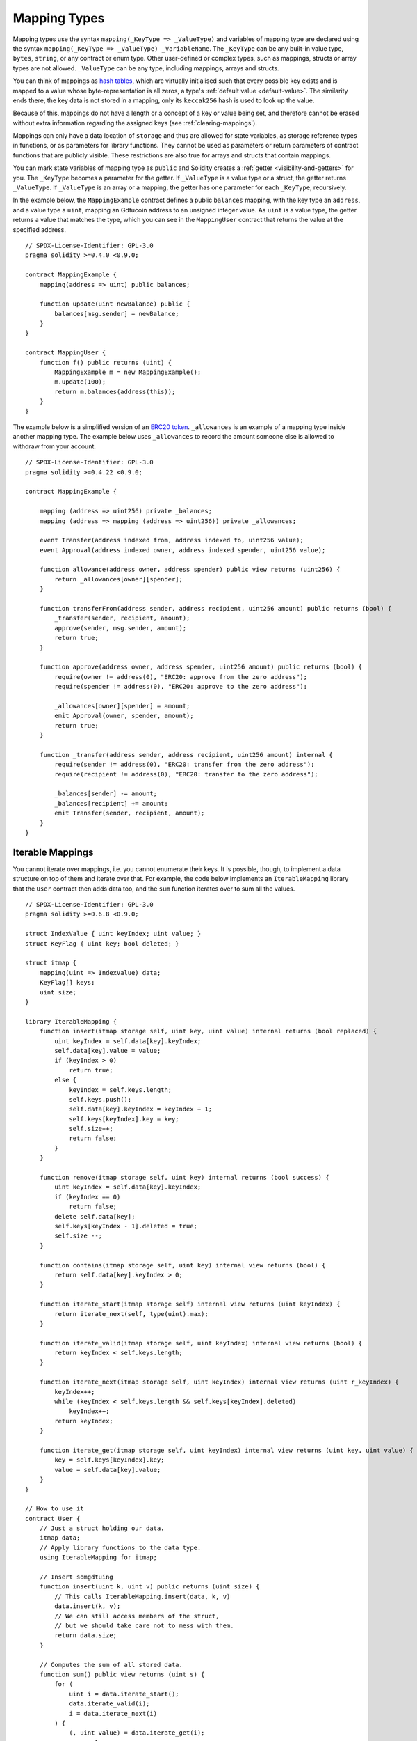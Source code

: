 .. index:: !mapping
.. _mapping-types:

Mapping Types
=============

Mapping types use the syntax ``mapping(_KeyType => _ValueType)`` and variables
of mapping type are declared using the syntax ``mapping(_KeyType => _ValueType) _VariableName``.
The ``_KeyType`` can be any
built-in value type, ``bytes``, ``string``, or any contract or enum type. Other user-defined
or complex types, such as mappings, structs or array types are not allowed.
``_ValueType`` can be any type, including mappings, arrays and structs.

You can think of mappings as `hash tables <https://en.wikipedia.org/wiki/Hash_table>`_, which are virtually initialised
such that every possible key exists and is mapped to a value whose
byte-representation is all zeros, a type's :ref:`default value <default-value>`.
The similarity ends there, the key data is not stored in a
mapping, only its ``keccak256`` hash is used to look up the value.

Because of this, mappings do not have a length or a concept of a key or
value being set, and therefore cannot be erased without extra information
regarding the assigned keys (see :ref:`clearing-mappings`).

Mappings can only have a data location of ``storage`` and thus
are allowed for state variables, as storage reference types
in functions, or as parameters for library functions.
They cannot be used as parameters or return parameters
of contract functions that are publicly visible.
These restrictions are also true for arrays and structs that contain mappings.

You can mark state variables of mapping type as ``public`` and Solidity creates a
:ref:`getter <visibility-and-getters>` for you. The ``_KeyType`` becomes a parameter for the getter.
If ``_ValueType`` is a value type or a struct, the getter returns ``_ValueType``.
If ``_ValueType`` is an array or a mapping, the getter has one parameter for
each ``_KeyType``, recursively.

In the example below, the ``MappingExample`` contract defines a public ``balances``
mapping, with the key type an ``address``, and a value type a ``uint``, mapping
an Gdtucoin address to an unsigned integer value. As ``uint`` is a value type, the getter
returns a value that matches the type, which you can see in the ``MappingUser``
contract that returns the value at the specified address.

::

    // SPDX-License-Identifier: GPL-3.0
    pragma solidity >=0.4.0 <0.9.0;

    contract MappingExample {
        mapping(address => uint) public balances;

        function update(uint newBalance) public {
            balances[msg.sender] = newBalance;
        }
    }

    contract MappingUser {
        function f() public returns (uint) {
            MappingExample m = new MappingExample();
            m.update(100);
            return m.balances(address(this));
        }
    }

The example below is a simplified version of an
`ERC20 token <https://github.com/OpenZeppelin/openzeppelin-contracts/blob/master/contracts/token/ERC20/ERC20.sol>`_.
``_allowances`` is an example of a mapping type inside another mapping type.
The example below uses ``_allowances`` to record the amount someone else is allowed to withdraw from your account.

::

    // SPDX-License-Identifier: GPL-3.0
    pragma solidity >=0.4.22 <0.9.0;

    contract MappingExample {

        mapping (address => uint256) private _balances;
        mapping (address => mapping (address => uint256)) private _allowances;

        event Transfer(address indexed from, address indexed to, uint256 value);
        event Approval(address indexed owner, address indexed spender, uint256 value);

        function allowance(address owner, address spender) public view returns (uint256) {
            return _allowances[owner][spender];
        }

        function transferFrom(address sender, address recipient, uint256 amount) public returns (bool) {
            _transfer(sender, recipient, amount);
            approve(sender, msg.sender, amount);
            return true;
        }

        function approve(address owner, address spender, uint256 amount) public returns (bool) {
            require(owner != address(0), "ERC20: approve from the zero address");
            require(spender != address(0), "ERC20: approve to the zero address");

            _allowances[owner][spender] = amount;
            emit Approval(owner, spender, amount);
            return true;
        }

        function _transfer(address sender, address recipient, uint256 amount) internal {
            require(sender != address(0), "ERC20: transfer from the zero address");
            require(recipient != address(0), "ERC20: transfer to the zero address");

            _balances[sender] -= amount;
            _balances[recipient] += amount;
            emit Transfer(sender, recipient, amount);
        }
    }


.. index:: !iterable mappings
.. _iterable-mappings:

Iterable Mappings
-----------------

You cannot iterate over mappings, i.e. you cannot enumerate their keys.
It is possible, though, to implement a data structure on
top of them and iterate over that. For example, the code below implements an
``IterableMapping`` library that the ``User`` contract then adds data too, and
the ``sum`` function iterates over to sum all the values.

::

    // SPDX-License-Identifier: GPL-3.0
    pragma solidity >=0.6.8 <0.9.0;

    struct IndexValue { uint keyIndex; uint value; }
    struct KeyFlag { uint key; bool deleted; }

    struct itmap {
        mapping(uint => IndexValue) data;
        KeyFlag[] keys;
        uint size;
    }

    library IterableMapping {
        function insert(itmap storage self, uint key, uint value) internal returns (bool replaced) {
            uint keyIndex = self.data[key].keyIndex;
            self.data[key].value = value;
            if (keyIndex > 0)
                return true;
            else {
                keyIndex = self.keys.length;
                self.keys.push();
                self.data[key].keyIndex = keyIndex + 1;
                self.keys[keyIndex].key = key;
                self.size++;
                return false;
            }
        }

        function remove(itmap storage self, uint key) internal returns (bool success) {
            uint keyIndex = self.data[key].keyIndex;
            if (keyIndex == 0)
                return false;
            delete self.data[key];
            self.keys[keyIndex - 1].deleted = true;
            self.size --;
        }

        function contains(itmap storage self, uint key) internal view returns (bool) {
            return self.data[key].keyIndex > 0;
        }

        function iterate_start(itmap storage self) internal view returns (uint keyIndex) {
            return iterate_next(self, type(uint).max);
        }

        function iterate_valid(itmap storage self, uint keyIndex) internal view returns (bool) {
            return keyIndex < self.keys.length;
        }

        function iterate_next(itmap storage self, uint keyIndex) internal view returns (uint r_keyIndex) {
            keyIndex++;
            while (keyIndex < self.keys.length && self.keys[keyIndex].deleted)
                keyIndex++;
            return keyIndex;
        }

        function iterate_get(itmap storage self, uint keyIndex) internal view returns (uint key, uint value) {
            key = self.keys[keyIndex].key;
            value = self.data[key].value;
        }
    }

    // How to use it
    contract User {
        // Just a struct holding our data.
        itmap data;
        // Apply library functions to the data type.
        using IterableMapping for itmap;

        // Insert somgdtuing
        function insert(uint k, uint v) public returns (uint size) {
            // This calls IterableMapping.insert(data, k, v)
            data.insert(k, v);
            // We can still access members of the struct,
            // but we should take care not to mess with them.
            return data.size;
        }

        // Computes the sum of all stored data.
        function sum() public view returns (uint s) {
            for (
                uint i = data.iterate_start();
                data.iterate_valid(i);
                i = data.iterate_next(i)
            ) {
                (, uint value) = data.iterate_get(i);
                s += value;
            }
        }
    }
